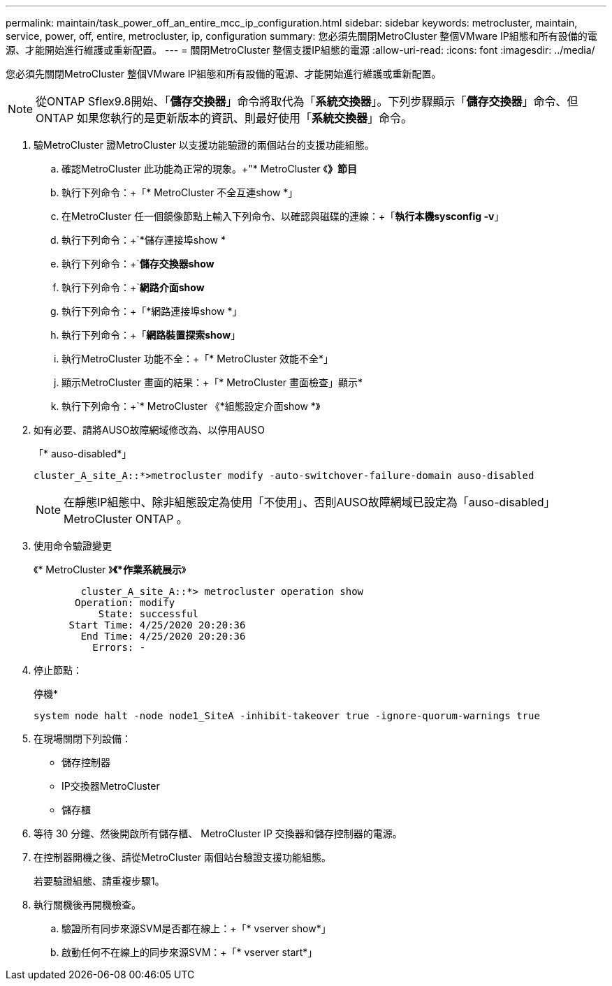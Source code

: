 ---
permalink: maintain/task_power_off_an_entire_mcc_ip_configuration.html 
sidebar: sidebar 
keywords: metrocluster, maintain, service, power, off, entire, metrocluster, ip, configuration 
summary: 您必須先關閉MetroCluster 整個VMware IP組態和所有設備的電源、才能開始進行維護或重新配置。 
---
= 關閉MetroCluster 整個支援IP組態的電源
:allow-uri-read: 
:icons: font
:imagesdir: ../media/


[role="lead"]
您必須先關閉MetroCluster 整個VMware IP組態和所有設備的電源、才能開始進行維護或重新配置。


NOTE: 從ONTAP Sflex9.8開始、「*儲存交換器*」命令將取代為「*系統交換器*」。下列步驟顯示「*儲存交換器*」命令、但ONTAP 如果您執行的是更新版本的資訊、則最好使用「*系統交換器*」命令。

. 驗MetroCluster 證MetroCluster 以支援功能驗證的兩個站台的支援功能組態。
+
.. 確認MetroCluster 此功能為正常的現象。+"* MetroCluster 《*》節目*
.. 執行下列命令：+「* MetroCluster 不全互連show *」
.. 在MetroCluster 任一個鏡像節點上輸入下列命令、以確認與磁碟的連線：+「*執行本機sysconfig -v*」
.. 執行下列命令：+`*儲存連接埠show *
.. 執行下列命令：+`*儲存交換器show*
.. 執行下列命令：+`*網路介面show*
.. 執行下列命令：+「*網路連接埠show *」
.. 執行下列命令：+「*網路裝置探索show*」
.. 執行MetroCluster 功能不全：+「* MetroCluster 效能不全*」
.. 顯示MetroCluster 畫面的結果：+「* MetroCluster 畫面檢查」顯示*
.. 執行下列命令：+`* MetroCluster 《*組態設定介面show *》


. 如有必要、請將AUSO故障網域修改為、以停用AUSO
+
「* auso-disabled*」

+
[listing]
----
cluster_A_site_A::*>metrocluster modify -auto-switchover-failure-domain auso-disabled
----
+

NOTE: 在靜態IP組態中、除非組態設定為使用「不使用」、否則AUSO故障網域已設定為「auso-disabled」MetroCluster ONTAP 。

. 使用命令驗證變更
+
《* MetroCluster 》*《*作業系統展示*》

+
[listing]
----

	cluster_A_site_A::*> metrocluster operation show
       Operation: modify
           State: successful
      Start Time: 4/25/2020 20:20:36
        End Time: 4/25/2020 20:20:36
          Errors: -
----
. 停止節點：
+
停機*

+
[listing]
----
system node halt -node node1_SiteA -inhibit-takeover true -ignore-quorum-warnings true
----
. 在現場關閉下列設備：
+
** 儲存控制器
** IP交換器MetroCluster
** 儲存櫃


. 等待 30 分鐘、然後開啟所有儲存櫃、 MetroCluster IP 交換器和儲存控制器的電源。
. 在控制器開機之後、請從MetroCluster 兩個站台驗證支援功能組態。
+
若要驗證組態、請重複步驟1。

. 執行關機後再開機檢查。
+
.. 驗證所有同步來源SVM是否都在線上：+「* vserver show*」
.. 啟動任何不在線上的同步來源SVM：+「* vserver start*」



